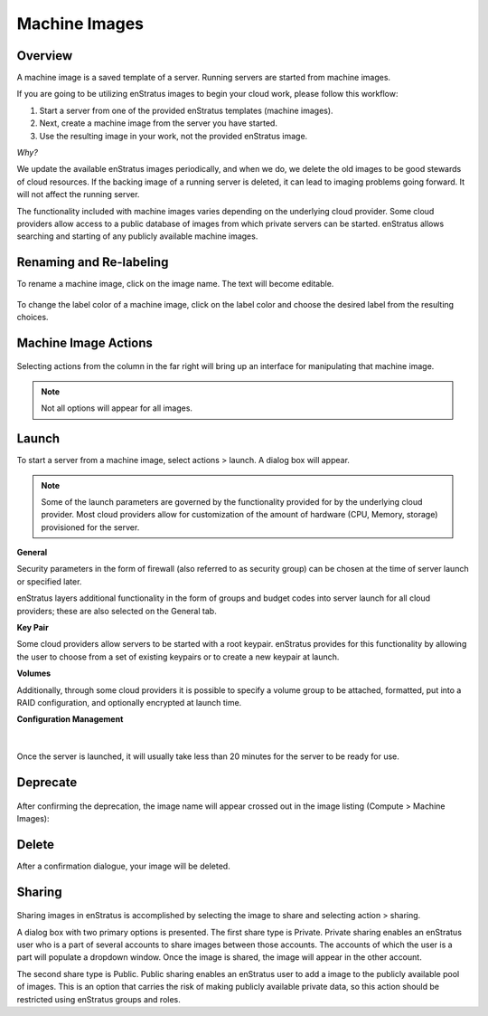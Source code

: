 .. _saas_machine_images:

Machine Images
--------------

.. figure:: ./images/machineImages.png
   :width: 1232 px
   :height: 698 px
   :scale: 70 %
   :alt: Machine Images
   :align: center


Overview
~~~~~~~~

A machine image is a saved template of a server. Running servers are started from machine images.

If you are going to be utilizing enStratus images to begin your cloud work, please follow this workflow:

1. Start a server from one of the provided enStratus templates (machine images). 
2. Next, create a machine image from the server you have started.

3. Use the resulting image in your work, not the provided enStratus image.

*Why?*

We update the available enStratus images periodically, and when we do, we delete the old
images to be good stewards of cloud resources. If the backing image of a running server is
deleted, it can lead to imaging problems going forward. It will not affect the running
server.

The functionality included with machine images varies depending on the underlying cloud
provider. Some cloud providers allow access to a public database of images from which
private servers can be started. enStratus allows searching and starting of any publicly
available machine images.

Renaming and Re-labeling
~~~~~~~~~~~~~~~~~~~~~~~~

To rename a machine image, click on the image name. 
The text will become editable.

.. figure:: ./images/imageRename.png
   :width: 265 px
   :height: 101 px
   :scale: 85 %
   :alt: renaming an image
   :align: center


To change the label color of a machine image, click on the label color and choose the
desired label from the resulting choices.

.. figure:: ./images/imageRelabel.png
   :width: 197 px
   :height: 478 px
   :scale: 85 %
   :alt: relabeling an image
   :align: center

Machine Image Actions
~~~~~~~~~~~~~~~~~~~~~

.. figure:: ./images/imagesActions.png
   :width: 165 px
   :height: 186 px
   :alt: actions 
   :align: center

Selecting actions from the column in the far right will bring up an interface for manipulating 
that machine image. 

.. note:: Not all options will appear for all images.

Launch
~~~~~~
To start a server from a machine image, select actions > launch.
A dialog box will appear.

.. figure:: ./images/launchGeneral.png
   :width: 882 px
   :height: 686 px
   :scale: 65%
   :alt: actions > launch 
   :align: center


.. note:: Some of the launch parameters are governed by the functionality provided for by the underlying cloud provider. Most cloud providers allow for customization of the amount of hardware (CPU, Memory, storage) provisioned for the server.

**General** 

Security parameters in the form of firewall (also referred to as security group) can be chosen at the time
of server launch or specified later.

enStratus layers additional functionality in the form of groups and budget codes into
server launch for all cloud providers; these are also selected on the General tab.

**Key Pair**

Some cloud providers allow servers to be started with a root keypair. enStratus provides
for this functionality by allowing the user to choose from a set of existing keypairs or
to create a new keypair at launch.

**Volumes**

Additionally, through some cloud providers it is possible to specify a volume group to be
attached, formatted, put into a RAID configuration, and optionally encrypted at launch
time.

**Configuration Management**

.. figure:: ./images/launchConfigMgmt.png
   :width: 875 px
   :height: 652 px
   :scale: 70 %
   :alt: Configuration Management
   :align: center

|

Once the server is launched, it will usually take less than 20 minutes for the server to
be ready for use.

Deprecate
~~~~~~~~~

.. figure:: ./images/imagesDeprecate.png
   :width: 255 px
   :height: 186 px
   :scale: 90 %
   :alt: Deprecate an Image
   :align: center

After confirming the deprecation, the image name will appear crossed out in the image listing (Compute > Machine Images):

.. figure:: ./images/imagesDeprecated.png
   :width: 272 px
   :height: 78 px
   :scale: 90 %
   :alt: Deprecated Image
   :align: center

Delete
~~~~~~

After a confirmation dialogue, your image will be deleted.

Sharing
~~~~~~~

.. figure:: ./images/imagesShare.png
   :width: 327 px
   :height: 175 px
   :scale: 90 %
   :alt: Share an Image 
   :align: center


Sharing images in enStratus is accomplished by selecting the image to
share and selecting action > sharing.

A dialog box with two primary options is presented. The first share type is Private.
Private sharing enables an enStratus user who is a part of several accounts to share
images between those accounts. The accounts of which the user is a part will populate a
dropdown window. Once the image is shared, the image will appear in the other
account.

The second share type is Public. Public sharing enables an enStratus user to add a
image to the publicly available pool of images. This is an option that carries the 
risk of making publicly available private data, so this action should be restricted using
enStratus groups and roles.
